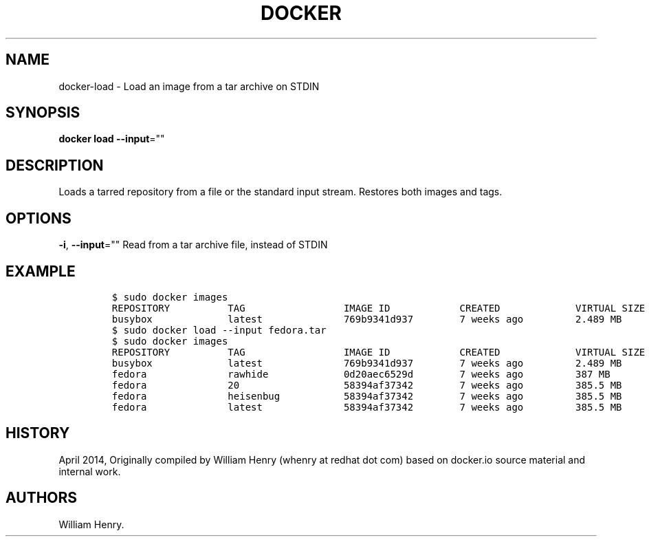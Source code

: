 .TH "DOCKER" "1" "APRIL 2014" "Docker User Manuals" ""
.SH NAME
.PP
docker\-load \- Load an image from a tar archive on STDIN
.SH SYNOPSIS
.PP
\f[B]docker load\f[] \f[B]\-\-input\f[]=""
.SH DESCRIPTION
.PP
Loads a tarred repository from a file or the standard input stream.
Restores both images and tags.
.SH OPTIONS
.PP
\f[B]\-i\f[], \f[B]\-\-input\f[]="" Read from a tar archive file,
instead of STDIN
.SH EXAMPLE
.IP
.nf
\f[C]
$\ sudo\ docker\ images
REPOSITORY\ \ \ \ \ \ \ \ \ \ TAG\ \ \ \ \ \ \ \ \ \ \ \ \ \ \ \ \ IMAGE\ ID\ \ \ \ \ \ \ \ \ \ \ \ CREATED\ \ \ \ \ \ \ \ \ \ \ \ \ VIRTUAL\ SIZE
busybox\ \ \ \ \ \ \ \ \ \ \ \ \ latest\ \ \ \ \ \ \ \ \ \ \ \ \ \ 769b9341d937\ \ \ \ \ \ \ \ 7\ weeks\ ago\ \ \ \ \ \ \ \ \ 2.489\ MB
$\ sudo\ docker\ load\ \-\-input\ fedora.tar
$\ sudo\ docker\ images
REPOSITORY\ \ \ \ \ \ \ \ \ \ TAG\ \ \ \ \ \ \ \ \ \ \ \ \ \ \ \ \ IMAGE\ ID\ \ \ \ \ \ \ \ \ \ \ \ CREATED\ \ \ \ \ \ \ \ \ \ \ \ \ VIRTUAL\ SIZE
busybox\ \ \ \ \ \ \ \ \ \ \ \ \ latest\ \ \ \ \ \ \ \ \ \ \ \ \ \ 769b9341d937\ \ \ \ \ \ \ \ 7\ weeks\ ago\ \ \ \ \ \ \ \ \ 2.489\ MB
fedora\ \ \ \ \ \ \ \ \ \ \ \ \ \ rawhide\ \ \ \ \ \ \ \ \ \ \ \ \ 0d20aec6529d\ \ \ \ \ \ \ \ 7\ weeks\ ago\ \ \ \ \ \ \ \ \ 387\ MB
fedora\ \ \ \ \ \ \ \ \ \ \ \ \ \ 20\ \ \ \ \ \ \ \ \ \ \ \ \ \ \ \ \ \ 58394af37342\ \ \ \ \ \ \ \ 7\ weeks\ ago\ \ \ \ \ \ \ \ \ 385.5\ MB
fedora\ \ \ \ \ \ \ \ \ \ \ \ \ \ heisenbug\ \ \ \ \ \ \ \ \ \ \ 58394af37342\ \ \ \ \ \ \ \ 7\ weeks\ ago\ \ \ \ \ \ \ \ \ 385.5\ MB
fedora\ \ \ \ \ \ \ \ \ \ \ \ \ \ latest\ \ \ \ \ \ \ \ \ \ \ \ \ \ 58394af37342\ \ \ \ \ \ \ \ 7\ weeks\ ago\ \ \ \ \ \ \ \ \ 385.5\ MB
\f[]
.fi
.SH HISTORY
.PP
April 2014, Originally compiled by William Henry (whenry at redhat dot
com) based on docker.io source material and internal work.
.SH AUTHORS
William Henry.
